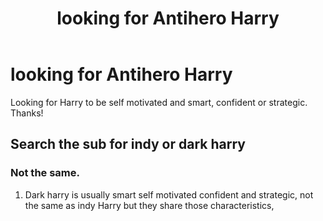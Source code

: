 #+TITLE: looking for Antihero Harry

* looking for Antihero Harry
:PROPERTIES:
:Author: Silentone26
:Score: 8
:DateUnix: 1513807786.0
:DateShort: 2017-Dec-21
:FlairText: Request
:END:
Looking for Harry to be self motivated and smart, confident or strategic. Thanks!


** Search the sub for indy or dark harry
:PROPERTIES:
:Author: Agasthenes
:Score: 0
:DateUnix: 1513891115.0
:DateShort: 2017-Dec-22
:END:

*** Not the same.
:PROPERTIES:
:Author: Quoba
:Score: 0
:DateUnix: 1513946917.0
:DateShort: 2017-Dec-22
:END:

**** Dark harry is usually smart self motivated confident and strategic, not the same as indy Harry but they share those characteristics,
:PROPERTIES:
:Author: Agasthenes
:Score: 2
:DateUnix: 1513955451.0
:DateShort: 2017-Dec-22
:END:
